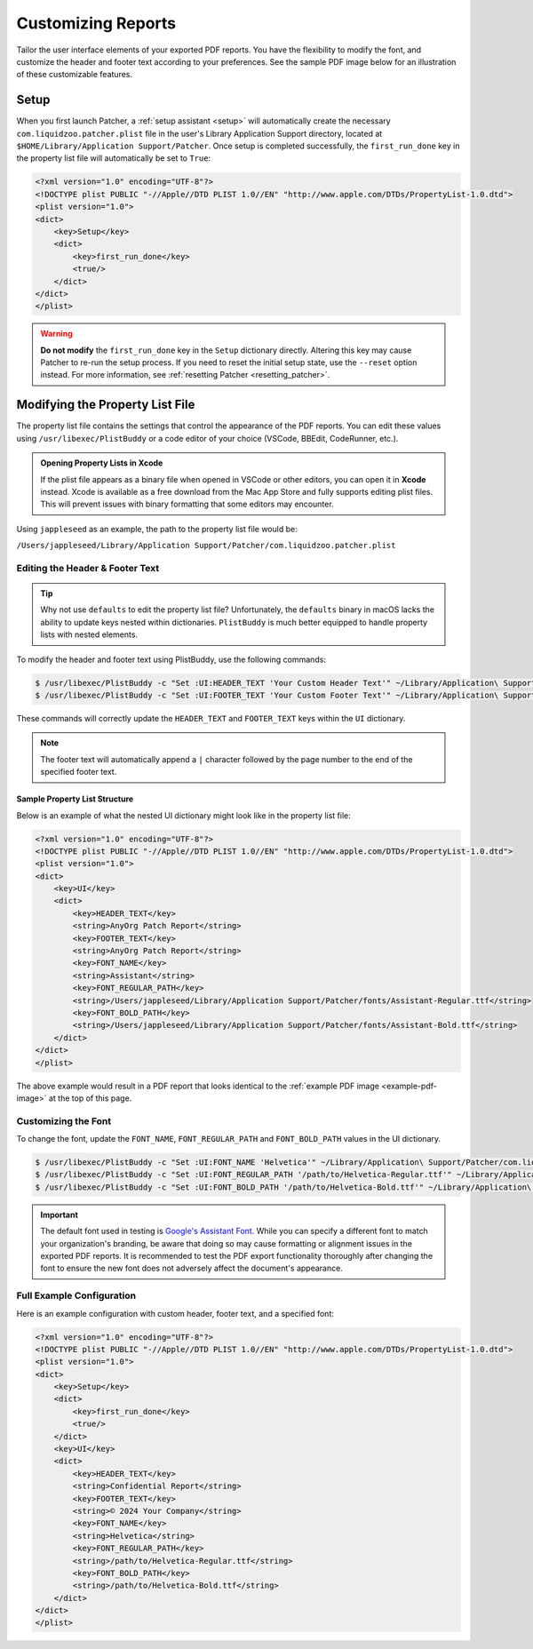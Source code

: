 .. _customize_reports:

====================
Customizing Reports
====================

Tailor the user interface elements of your exported PDF reports. You have the flexibility to modify the font, and customize the header and footer text according to your preferences. See the sample PDF image below for an illustration of these customizable features.

.. _example-pdf-image:

.. image:: ../_static/example_pdf.jpg
    :alt: Example PDF
    :width: 750px
    :align: center

.. seealso::
    Configuring the date format is done at runtime by using the ``--date-format`` option. See :ref:`date format <date-format>` for more information.

.. _property_list_file:

Setup
=====

When you first launch Patcher, a :ref:`setup assistant <setup>` will automatically create the necessary ``com.liquidzoo.patcher.plist`` file in the user's Library Application Support directory, located at ``$HOME/Library/Application Support/Patcher``. Once setup is completed successfully, the ``first_run_done`` key in the property list file will automatically be set to ``True``:

.. code-block:: xml

    <?xml version="1.0" encoding="UTF-8"?>
    <!DOCTYPE plist PUBLIC "-//Apple//DTD PLIST 1.0//EN" "http://www.apple.com/DTDs/PropertyList-1.0.dtd">
    <plist version="1.0">
    <dict>
        <key>Setup</key>
        <dict>
            <key>first_run_done</key>
            <true/>
        </dict>
    </dict>
    </plist>

.. admonition:: Warning
    :class: warning

    **Do not modify** the ``first_run_done`` key in the ``Setup`` dictionary directly. Altering this key may cause Patcher to re-run the setup process. If you need to reset the initial setup state, use the ``--reset`` option instead. For more information, see :ref:`resetting Patcher <resetting_patcher>`.

Modifying the Property List File
================================

The property list file contains the settings that control the appearance of the PDF reports. You can edit these values using ``/usr/libexec/PlistBuddy`` or a code editor of your choice (VSCode, BBEdit, CodeRunner, etc.).

.. admonition:: Opening Property Lists in Xcode
    :class: tip

    If the plist file appears as a binary file when opened in VSCode or other editors, you can open it in **Xcode** instead. Xcode is available as a free download from the Mac App Store and fully supports editing plist files. This will prevent issues with binary formatting that some editors may encounter.

Using ``jappleseed`` as an example, the path to the property list file would be:

``/Users/jappleseed/Library/Application Support/Patcher/com.liquidzoo.patcher.plist``

Editing the Header & Footer Text
--------------------------------

.. tip::
    Why not use ``defaults`` to edit the property list file? Unfortunately, the ``defaults`` binary in macOS lacks the ability to update keys nested within dictionaries. ``PlistBuddy`` is much better equipped to handle property lists with nested elements.

To modify the header and footer text using PlistBuddy, use the following commands:

.. code-block:: console

    $ /usr/libexec/PlistBuddy -c "Set :UI:HEADER_TEXT 'Your Custom Header Text'" ~/Library/Application\ Support/Patcher/com.liquidzoo.patcher.plist
    $ /usr/libexec/PlistBuddy -c "Set :UI:FOOTER_TEXT 'Your Custom Footer Text'" ~/Library/Application\ Support/Patcher/com.liquidzoo.patcher.plist

These commands will correctly update the ``HEADER_TEXT`` and ``FOOTER_TEXT`` keys within the ``UI`` dictionary.

.. note::
    The footer text will automatically append a ``|`` character followed by the page number to the end of the specified footer text.

Sample Property List Structure
^^^^^^^^^^^^^^^^^^^^^^^^^^^^^^

Below is an example of what the nested UI dictionary might look like in the property list file:

.. code-block:: xml

    <?xml version="1.0" encoding="UTF-8"?>
    <!DOCTYPE plist PUBLIC "-//Apple//DTD PLIST 1.0//EN" "http://www.apple.com/DTDs/PropertyList-1.0.dtd">
    <plist version="1.0">
    <dict>
        <key>UI</key>
        <dict>
            <key>HEADER_TEXT</key>
            <string>AnyOrg Patch Report</string>
            <key>FOOTER_TEXT</key>
            <string>AnyOrg Patch Report</string>
            <key>FONT_NAME</key>
            <string>Assistant</string>
            <key>FONT_REGULAR_PATH</key>
            <string>/Users/jappleseed/Library/Application Support/Patcher/fonts/Assistant-Regular.ttf</string>
            <key>FONT_BOLD_PATH</key>
            <string>/Users/jappleseed/Library/Application Support/Patcher/fonts/Assistant-Bold.ttf</string>
        </dict>
    </dict>
    </plist>

The above example would result in a PDF report that looks identical to the :ref:`example PDF image <example-pdf-image>` at the top of this page.

Customizing the Font
--------------------

To change the font, update the ``FONT_NAME``, ``FONT_REGULAR_PATH`` and ``FONT_BOLD_PATH`` values in the UI dictionary.

.. code-block:: console

    $ /usr/libexec/PlistBuddy -c "Set :UI:FONT_NAME 'Helvetica'" ~/Library/Application\ Support/Patcher/com.liquidzoo.patcher.plist
    $ /usr/libexec/PlistBuddy -c "Set :UI:FONT_REGULAR_PATH '/path/to/Helvetica-Regular.ttf'" ~/Library/Application\ Support/Patcher/com.liquidzoo.patcher.plist
    $ /usr/libexec/PlistBuddy -c "Set :UI:FONT_BOLD_PATH '/path/to/Helvetica-Bold.ttf'" ~/Library/Application\ Support/Patcher/com.liquidzoo.patcher.plist

.. important::
    The default font used in testing is `Google's Assistant Font <https://fonts.google.com/specimen/Assistant>`_. While you can specify a different font to match your organization's branding, be aware that doing so may cause formatting or alignment issues in the exported PDF reports. It is recommended to test the PDF export functionality thoroughly after changing the font to ensure the new font does not adversely affect the document's appearance.

Full Example Configuration
--------------------------

Here is an example configuration with custom header, footer text, and a specified font:

.. code-block:: xml

    <?xml version="1.0" encoding="UTF-8"?>
    <!DOCTYPE plist PUBLIC "-//Apple//DTD PLIST 1.0//EN" "http://www.apple.com/DTDs/PropertyList-1.0.dtd">
    <plist version="1.0">
    <dict>
        <key>Setup</key>
        <dict>
            <key>first_run_done</key>
            <true/>
        </dict>
        <key>UI</key>
        <dict>
            <key>HEADER_TEXT</key>
            <string>Confidential Report</string>
            <key>FOOTER_TEXT</key>
            <string>© 2024 Your Company</string>
            <key>FONT_NAME</key>
            <string>Helvetica</string>
            <key>FONT_REGULAR_PATH</key>
            <string>/path/to/Helvetica-Regular.ttf</string>
            <key>FONT_BOLD_PATH</key>
            <string>/path/to/Helvetica-Bold.ttf</string>
        </dict>
    </dict>
    </plist>
